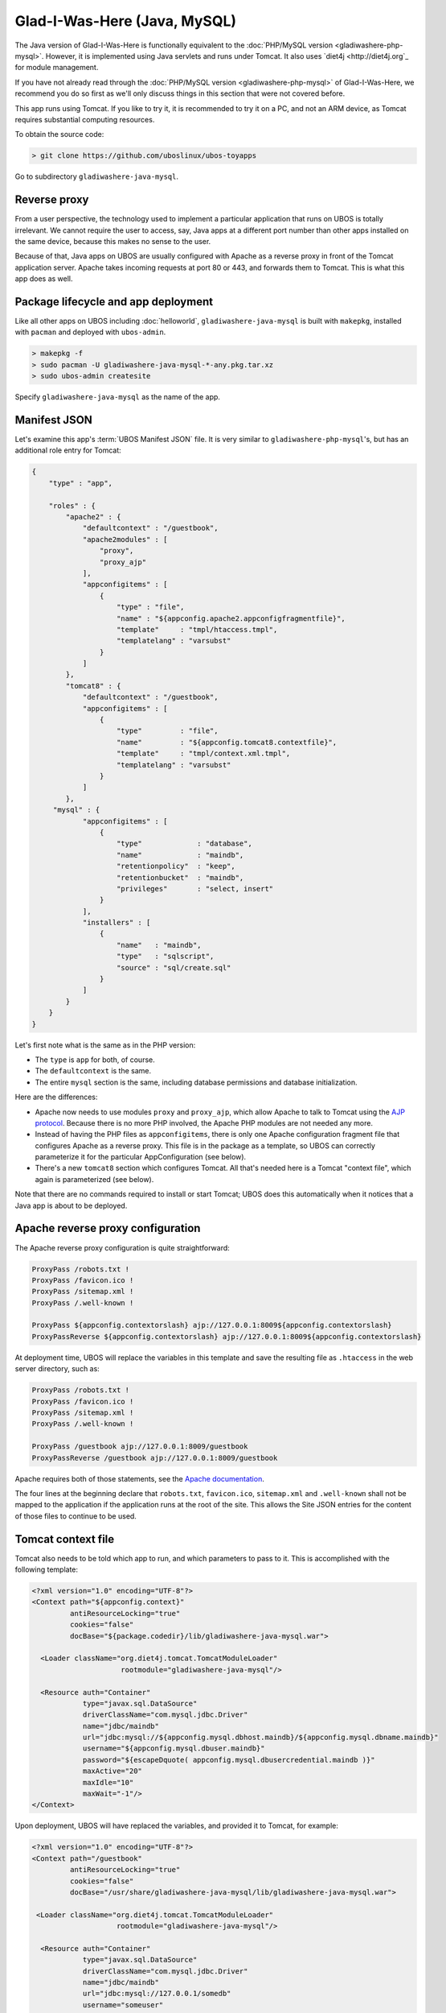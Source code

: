Glad-I-Was-Here (Java, MySQL)
=============================

The Java version of Glad-I-Was-Here is functionally equivalent to the
:doc:`PHP/MySQL version <gladiwashere-php-mysql>`. However, it is implemented using Java
servlets and runs under Tomcat. It also uses `diet4j <http://diet4j.org`_ for
module management.

If you have not already read through the :doc:`PHP/MySQL version <gladiwashere-php-mysql>`
of Glad-I-Was-Here, we recommend you do so first as we'll only discuss things in this
section that were not covered before.

This app runs using Tomcat. If you like to try it, it is recommended to try it
on a PC, and not an ARM device, as Tomcat requires substantial computing resources.

To obtain the source code:

.. code-block:: none

   > git clone https://github.com/uboslinux/ubos-toyapps

Go to subdirectory ``gladiwashere-java-mysql``.

Reverse proxy
-------------

From a user perspective, the technology used to implement a particular application that
runs on UBOS is totally irrelevant. We cannot require the user to access, say, Java apps
at a different port number than other apps installed on the same device, because this
makes no sense to the user.

Because of that, Java apps on UBOS are usually configured with Apache as a reverse
proxy in front of the Tomcat application server. Apache takes incoming requests at
port 80 or 443, and forwards them to Tomcat. This is what this app does as
well.

Package lifecycle and app deployment
------------------------------------

Like all other apps on UBOS including :doc:`helloworld`, ``gladiwashere-java-mysql`` is built
with ``makepkg``, installed with ``pacman`` and deployed with ``ubos-admin``.

.. code-block:: none

   > makepkg -f
   > sudo pacman -U gladiwashere-java-mysql-*-any.pkg.tar.xz
   > sudo ubos-admin createsite

Specify ``gladiwashere-java-mysql`` as the name of the app.

Manifest JSON
-------------

Let's examine this app's :term:`UBOS Manifest JSON` file. It is very similar to
``gladiwashere-php-mysql``'s, but has an additional role entry for Tomcat:

.. code-block:: json

   {
       "type" : "app",

       "roles" : {
           "apache2" : {
               "defaultcontext" : "/guestbook",
               "apache2modules" : [
                   "proxy",
                   "proxy_ajp"
               ],
               "appconfigitems" : [
                   {
                       "type" : "file",
                       "name" : "${appconfig.apache2.appconfigfragmentfile}",
                       "template"     : "tmpl/htaccess.tmpl",
                       "templatelang" : "varsubst"
                   }
               ]
           },
           "tomcat8" : {
               "defaultcontext" : "/guestbook",
               "appconfigitems" : [
                   {
                       "type"         : "file",
                       "name"         : "${appconfig.tomcat8.contextfile}",
                       "template"     : "tmpl/context.xml.tmpl",
                       "templatelang" : "varsubst"
                   }
               ]
           },
        "mysql" : {
               "appconfigitems" : [
                   {
                       "type"             : "database",
                       "name"             : "maindb",
                       "retentionpolicy"  : "keep",
                       "retentionbucket"  : "maindb",
                       "privileges"       : "select, insert"
                   }
               ],
               "installers" : [
                   {
                       "name"   : "maindb",
                       "type"   : "sqlscript",
                       "source" : "sql/create.sql"
                   }
               ]
           }
       }
   }

Let's first note what is the same as in the PHP version:

* The ``type`` is ``app`` for both, of course.

* The ``defaultcontext`` is the same.

* The entire ``mysql`` section is the same, including database permissions and
  database initialization.

Here are the differences:

* Apache now needs to use modules ``proxy`` and ``proxy_ajp``, which allow Apache to
  talk to Tomcat using the `AJP protocol <https://en.wikipedia.org/wiki/Apache_JServ_Protocol>`_.
  Because there is no more PHP involved, the Apache PHP modules are not needed any more.

* Instead of having the PHP files as ``appconfigitems``, there is only one Apache
  configuration fragment file that configures Apache as a reverse proxy. This file is
  in the package as a template, so UBOS can correctly parameterize it for the particular
  AppConfiguration (see below).

* There's a new ``tomcat8`` section which configures Tomcat. All that's needed here is
  a Tomcat "context file", which again is parameterized (see below).

Note that there are no commands required to install or start Tomcat; UBOS does this
automatically when it notices that a Java app is about to be deployed.

Apache reverse proxy configuration
----------------------------------

The Apache reverse proxy configuration is quite straightforward:

.. code-block:: none

   ProxyPass /robots.txt !
   ProxyPass /favicon.ico !
   ProxyPass /sitemap.xml !
   ProxyPass /.well-known !

   ProxyPass ${appconfig.contextorslash} ajp://127.0.0.1:8009${appconfig.contextorslash}
   ProxyPassReverse ${appconfig.contextorslash} ajp://127.0.0.1:8009${appconfig.contextorslash}

At deployment time, UBOS will replace the variables in this template and save the
resulting file as ``.htaccess`` in the web server directory, such as:

.. code-block:: none

   ProxyPass /robots.txt !
   ProxyPass /favicon.ico !
   ProxyPass /sitemap.xml !
   ProxyPass /.well-known !

   ProxyPass /guestbook ajp://127.0.0.1:8009/guestbook
   ProxyPassReverse /guestbook ajp://127.0.0.1:8009/guestbook

Apache requires both of those statements, see the
`Apache documentation <https://httpd.apache.org/docs/2.2/mod/mod_proxy.html>`_.

The four lines at the beginning declare that ``robots.txt``, ``favicon.ico``, ``sitemap.xml``
and ``.well-known`` shall not be mapped to the application if the application runs at the root of
the site. This allows the Site JSON entries for the content of those files to continue to be used.

Tomcat context file
-------------------

Tomcat also needs to be told which app to run, and which parameters to pass to it.
This is accomplished with the following template:

.. code-block:: xml

   <?xml version="1.0" encoding="UTF-8"?>
   <Context path="${appconfig.context}"
            antiResourceLocking="true"
            cookies="false"
            docBase="${package.codedir}/lib/gladiwashere-java-mysql.war">

     <Loader className="org.diet4j.tomcat.TomcatModuleLoader"
                        rootmodule="gladiwashere-java-mysql"/>

     <Resource auth="Container"
               type="javax.sql.DataSource"
               driverClassName="com.mysql.jdbc.Driver"
               name="jdbc/maindb"
               url="jdbc:mysql://${appconfig.mysql.dbhost.maindb}/${appconfig.mysql.dbname.maindb}"
               username="${appconfig.mysql.dbuser.maindb}"
               password="${escapeDquote( appconfig.mysql.dbusercredential.maindb )}"
               maxActive="20"
               maxIdle="10"
               maxWait="-1"/>
   </Context>

Upon deployment, UBOS will have replaced the variables, and provided it to Tomcat, for
example:

.. code-block:: xml

   <?xml version="1.0" encoding="UTF-8"?>
   <Context path="/guestbook"
            antiResourceLocking="true"
            cookies="false"
            docBase="/usr/share/gladiwashere-java-mysql/lib/gladiwashere-java-mysql.war">

    <Loader className="org.diet4j.tomcat.TomcatModuleLoader"
                       rootmodule="gladiwashere-java-mysql"/>

     <Resource auth="Container"
               type="javax.sql.DataSource"
               driverClassName="com.mysql.jdbc.Driver"
               name="jdbc/maindb"
               url="jdbc:mysql://127.0.0.1/somedb"
               username="someuser"
               password="somepass"
               maxActive="20"
               maxIdle="10"
               maxWait="-1"/>
   </Context>

For details on how to configure Tomcat, see the
`Tomcat documentation <https://tomcat.apache.org/tomcat-8.0-doc/config/context.html>`_.

This app is now using the `diet4j module management framework <http://diet4j.org/>`_
so Java apps fit more nicely into UBOS package management. As a result, this
Tomcat app uses the diet4j ``TomcatModuleLoader`` to load its code, instead of
the default Tomcat loader.

Instead of a giant WAR containing all dependencies, this app only ships its own
code and installs it into ``/usr/lib/java`` where diet4j can find it and its
dependent modules at run-time. See this line in the ``PKGBUILD`` file:

.. code-block:: none

   # Code
     install -m644 -D ${startdir}/maven/target/${pkgname}-${pkgver}.war \
                      ${pkgdir}/usr/lib/java/${_groupId//.//}/${pkgname}/${pkgver}/${pkgname}-${pkgver}.war

which basically says: take the generated (thin) ``.war`` file, and put it into
``/usr/lib/java/net/ubos/ubos-toyapps/gladiwashere-java-mysql/<version>/gladiwashere-java-mysql-<version>.war``.
